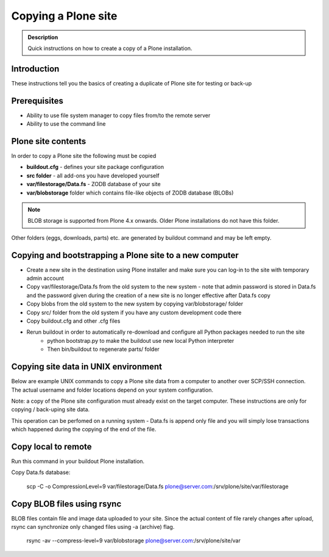 ====================
Copying a Plone site
====================

.. admonition:: Description

   Quick instructions on how to create a copy of a Plone installation.

Introduction
============

These instructions tell you the basics of creating a duplicate of Plone site
for testing or back-up


Prerequisites
=============

* Ability to use file system manager to copy files from/to the remote server

* Ability to use the command line


Plone site contents
===================

In order to copy a Plone site the following must be copied

- **buildout.cfg** - defines your site package configuration
- **src folder** - all add-ons you have developed yourself
- **var/filestorage/Data.fs** - ZODB database of your site
- **var/blobstorage** folder which contains file-like objects of ZODB database (BLOBs)

.. note::

    BLOB storage is supported from Plone 4.x onwards. Older Plone installations do not
    have this folder.


Other folders (eggs, downloads, parts) etc. are generated by buildout command and may
be left empty.


Copying and bootstrapping a Plone site to a new computer
========================================================

- Create a new site in the destination using Plone installer and make sure you can log-in to the site with temporary admin account
- Copy var/filestorage/Data.fs from the old system to the new system - note that admin password is stored in Data.fs and the password given during the creation of a new site is no longer effective after Data.fs copy
- Copy blobs from the old system to the new system by copying var/blobstorage/ folder
- Copy src/ folder from the old system if you have any custom development code there
- Copy buildout.cfg and other .cfg files
- Rerun buildout in order to automatically re-download and configure all Python packages needed to run the site
    - python bootstrap.py to make the buildout use new local Python interpreter
    - Then bin/buildout to regenerate parts/ folder

Copying site data in UNIX environment
=====================================

Below are example UNIX commands to copy a Plone site data from a computer to
another over SCP/SSH connection. The actual username and folder locations
depend on your system configuration.

Note: a copy of the Plone site configuration must already exist on the target computer.
These instructions are only for copying / back-uping site data.

This operation can be perfomed on a running system - Data.fs is append only file and you
will simply lose transactions which happened during the copying of the end of the file.

Copy local to remote
====================

Run this command in your buildout Plone installation.

Copy Data.fs database:

    scp -C -o CompressionLevel=9 var/filestorage/Data.fs plone@server.com:/srv/plone/site/var/filestorage

Copy BLOB files using rsync
===========================

BLOB files contain file and image data uploaded to your site. Since the actual
content of file rarely changes after upload, rsync can synchronize only changed
files using -a (archive) flag.

    rsync -av --compress-level=9 var/blobstorage plone@server.com:/srv/plone/site/var


